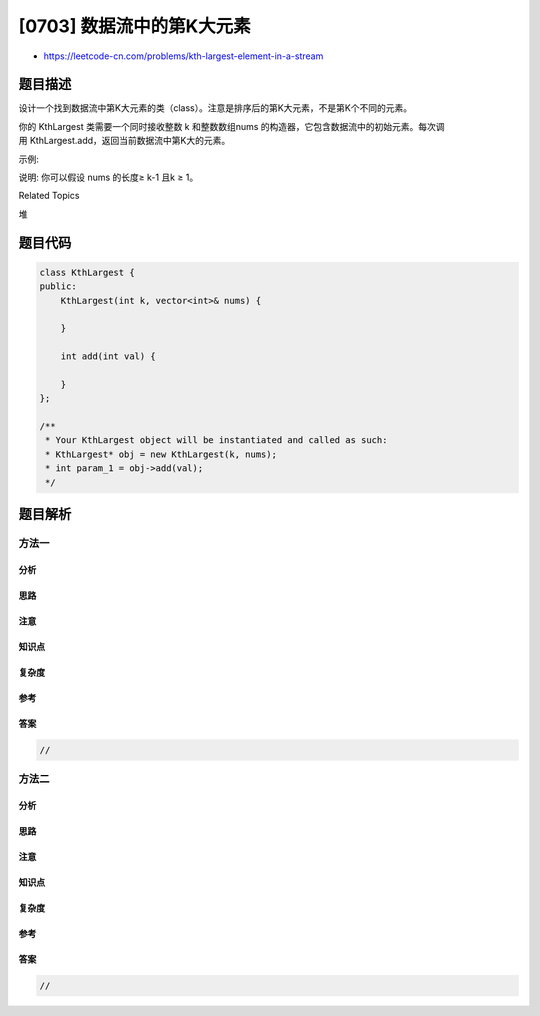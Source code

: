 [0703] 数据流中的第K大元素
==========================

-  https://leetcode-cn.com/problems/kth-largest-element-in-a-stream

题目描述
--------

.. raw:: html

   <p>

设计一个找到数据流中第K大元素的类（class）。注意是排序后的第K大元素，不是第K个不同的元素。

.. raw:: html

   </p>

.. raw:: html

   <p>

你的 KthLargest 类需要一个同时接收整数 k
和整数数组nums 的构造器，它包含数据流中的初始元素。每次调用 KthLargest.add，返回当前数据流中第K大的元素。

.. raw:: html

   </p>

.. raw:: html

   <p>

示例:

.. raw:: html

   </p>

.. raw:: html

   <pre>
   int k = 3;
   int[] arr = [4,5,8,2];
   KthLargest kthLargest = new KthLargest(3, arr);
   kthLargest.add(3);&nbsp; &nbsp;// returns 4
   kthLargest.add(5);&nbsp; &nbsp;// returns 5
   kthLargest.add(10);&nbsp; // returns 5
   kthLargest.add(9);&nbsp; &nbsp;// returns 8
   kthLargest.add(4);&nbsp; &nbsp;// returns 8
   </pre>

.. raw:: html

   <p>

说明: 你可以假设 nums 的长度≥ k-1 且k ≥ 1。

.. raw:: html

   </p>

.. raw:: html

   <div>

.. raw:: html

   <div>

Related Topics

.. raw:: html

   </div>

.. raw:: html

   <div>

.. raw:: html

   <li>

堆

.. raw:: html

   </li>

.. raw:: html

   </div>

.. raw:: html

   </div>

题目代码
--------

.. code:: cpp

    class KthLargest {
    public:
        KthLargest(int k, vector<int>& nums) {

        }
        
        int add(int val) {

        }
    };

    /**
     * Your KthLargest object will be instantiated and called as such:
     * KthLargest* obj = new KthLargest(k, nums);
     * int param_1 = obj->add(val);
     */

题目解析
--------

方法一
~~~~~~

分析
^^^^

思路
^^^^

注意
^^^^

知识点
^^^^^^

复杂度
^^^^^^

参考
^^^^

答案
^^^^

.. code:: cpp

    //

方法二
~~~~~~

分析
^^^^

思路
^^^^

注意
^^^^

知识点
^^^^^^

复杂度
^^^^^^

参考
^^^^

答案
^^^^

.. code:: cpp

    //
